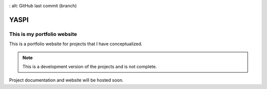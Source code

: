 .. image:: frontend/public/static/images/logo.png
.. image:: https://img.shields.io/github/last-commit/odhiambokevin/portfolio/development
:   alt: GitHub last commit (branch)


#############
YASPI
#############



This is my portfolio website
============================


This is a portfolio website for projects that I
have conceptualized.

.. note::
    This is a development version of the projects and is not complete.

Project documentation and website will be hosted soon.